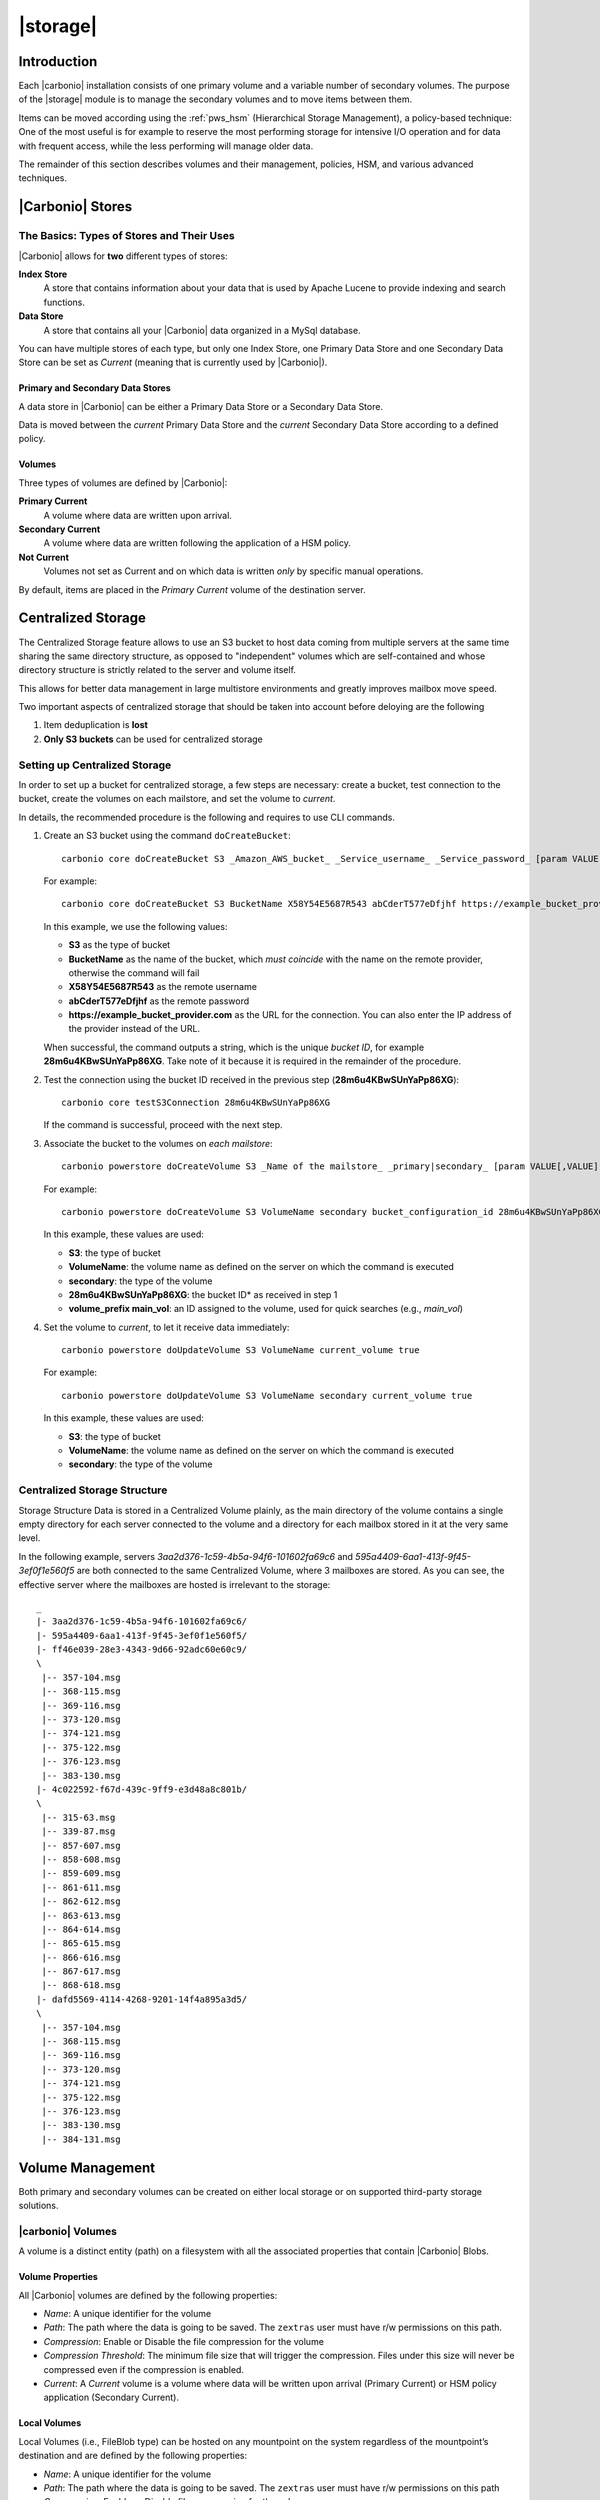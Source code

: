 .. SPDX-FileCopyrightText: 2022 Zextras <https://www.zextras.com/>
..
.. SPDX-License-Identifier: CC-BY-NC-SA-4.0

=========
|storage|
=========

.. _pws_introduction:

Introduction
============

Each |carbonio| installation consists of one primary volume and a
variable number of secondary volumes. The purpose of the |storage|
module is to manage the secondary volumes and to move items between
them.

Items can be moved according using the :ref:`pws_hsm` (Hierarchical
Storage Management), a policy-based technique: One of the most useful
is for example to reserve the most performing storage for intensive
I/O operation and for data with frequent access, while the less
performing will manage older data.

The remainder of this section describes volumes and their management,
policies, HSM, and various advanced techniques.

.. _pws_|carbonio|_stores:

|Carbonio| Stores
=================

.. _pws_the_basics_types_of_stores_and_their_uses:

The Basics: Types of Stores and Their Uses
------------------------------------------

|Carbonio| allows for **two** different types of stores:

**Index Store**
   A store that contains information about your data that is used by
   Apache Lucene to provide indexing and search functions.

**Data Store**
   A store that contains all your |Carbonio| data organized in a MySql
   database.

You can have multiple stores of each type, but only one Index Store, one
Primary Data Store and one Secondary Data Store can be set as *Current*
(meaning that is currently used by |Carbonio|).

.. _pws_primary_and_secondary_data_stores:

Primary and Secondary Data Stores
~~~~~~~~~~~~~~~~~~~~~~~~~~~~~~~~~

A data store in |Carbonio| can be either a Primary Data Store or a Secondary
Data Store.

Data is moved between the *current* Primary Data Store and the *current*
Secondary Data Store according to a defined policy.

.. _volumes:

Volumes
~~~~~~~

Three types of volumes are defined by |Carbonio|:

**Primary Current**
   A volume where data are written upon arrival.

**Secondary Current**
   A volume where data are written following the application of a HSM
   policy.

**Not Current**
   Volumes not set as Current and on which data is written *only* by
   specific manual operations.

By default, items are placed in the *Primary Current* volume of the
destination server.

.. _pws_centralized_storage:

Centralized Storage
===================

.. this section should be rather up to date, since we edited it recently
   
The Centralized Storage feature allows to use an S3 bucket to host data
coming from multiple servers at the same time sharing the same directory
structure, as opposed to "independent" volumes which are self-contained
and whose directory structure is strictly related to the server and
volume itself.

This allows for better data management in large multistore environments
and greatly improves mailbox move speed.

Two important aspects of centralized storage that should be taken into
account before deloying are the following

1. Item deduplication is **lost**

2. **Only S3 buckets** can be used for centralized storage

.. _pws_enabling_centralized_storage:

Setting up Centralized Storage
------------------------------

In order to set up a bucket for centralized storage, a few steps are
necessary: create a bucket, test connection to the bucket, create the
volumes on each mailstore, and set the volume to `current`.

In details, the recommended procedure is the following and requires
to use CLI commands.


1. Create an S3 bucket using the command ``doCreateBucket``::

     carbonio core doCreateBucket S3 _Amazon_AWS_bucket_ _Service_username_ _Service_password_ [param VALUE[,VALUE]]

   For example::

     carbonio core doCreateBucket S3 BucketName X58Y54E5687R543 abCderT577eDfjhf https://example_bucket_provider.com

   In this example, we use the following values:

   * **S3** as the type of bucket
   * **BucketName** as the name of the bucket, which *must coincide*
     with the name on the remote provider, otherwise the command will
     fail
   * **X58Y54E5687R543** as the remote username
   * **abCderT577eDfjhf** as the remote password
   * **https://example_bucket_provider.com** as the URL for the
     connection. You can also enter the IP address of the provider
     instead of the URL.

   When successful, the command outputs a string, which is the unique
   *bucket ID*, for example **28m6u4KBwSUnYaPp86XG**. Take note of it
   because it is required in the remainder of the procedure.

2. Test the connection using the bucket ID received in the previous
   step (**28m6u4KBwSUnYaPp86XG**)::

     carbonio core testS3Connection 28m6u4KBwSUnYaPp86XG

   If the command is successful, proceed with the next step.

3. Associate the bucket to the volumes on *each mailstore*::

     carbonio powerstore doCreateVolume S3 _Name of the mailstore_ _primary|secondary_ [param VALUE[,VALUE]]


   For example::

     carbonio powerstore doCreateVolume S3 VolumeName secondary bucket_configuration_id 28m6u4KBwSUnYaPp86XG volume_prefix main_vol centralized

   In this example, these values are used:

   * **S3**: the type of bucket
   * **VolumeName**: the volume name as defined on the server on which the
     command is executed
   * **secondary**: the type of the volume
   * **28m6u4KBwSUnYaPp86XG**: the bucket ID* as received in step 1
   * **volume_prefix main_vol**: an ID assigned to the volume, used for
     quick searches (e.g., *main_vol*)

4.  Set the volume to *current*, to let it receive data immediately::

      carbonio powerstore doUpdateVolume S3 VolumeName current_volume true

    For example::

      carbonio powerstore doUpdateVolume S3 VolumeName secondary current_volume true


    In this example, these values are used:

    * **S3**: the type of bucket
    * **VolumeName**: the volume name as defined on the server on which the
      command is executed
    * **secondary**: the type of the volume

.. _pws_centralized_storage_structure:

Centralized Storage Structure
-----------------------------

Storage Structure Data is stored in a Centralized Volume plainly, as the
main directory of the volume contains a single empty directory for each
server connected to the volume and a directory for each mailbox stored
in it at the very same level.

In the following example, servers *3aa2d376-1c59-4b5a-94f6-101602fa69c6*
and *595a4409-6aa1-413f-9f45-3ef0f1e560f5* are both connected to the same
Centralized Volume, where 3 mailboxes are stored. As you can see, the
effective server where the mailboxes are hosted is irrelevant to the
storage::

   _
   |- 3aa2d376-1c59-4b5a-94f6-101602fa69c6/
   |- 595a4409-6aa1-413f-9f45-3ef0f1e560f5/
   |- ff46e039-28e3-4343-9d66-92adc60e60c9/
   \
    |-- 357-104.msg
    |-- 368-115.msg
    |-- 369-116.msg
    |-- 373-120.msg
    |-- 374-121.msg
    |-- 375-122.msg
    |-- 376-123.msg
    |-- 383-130.msg
   |- 4c022592-f67d-439c-9ff9-e3d48a8c801b/
   \
    |-- 315-63.msg
    |-- 339-87.msg
    |-- 857-607.msg
    |-- 858-608.msg
    |-- 859-609.msg
    |-- 861-611.msg
    |-- 862-612.msg
    |-- 863-613.msg
    |-- 864-614.msg
    |-- 865-615.msg
    |-- 866-616.msg
    |-- 867-617.msg
    |-- 868-618.msg
   |- dafd5569-4114-4268-9201-14f4a895a3d5/
   \
    |-- 357-104.msg
    |-- 368-115.msg
    |-- 369-116.msg
    |-- 373-120.msg
    |-- 374-121.msg
    |-- 375-122.msg
    |-- 376-123.msg
    |-- 383-130.msg
    |-- 384-131.msg

.. _pws_volume_management:

Volume Management
=================

Both primary and secondary volumes can be created on either local
storage or on supported third-party storage solutions.

.. _pws_|carbonio|_volumes:

|carbonio| Volumes
------------------

.. this should be valid also for carbonio

A volume is a distinct entity (path) on a filesystem with all the
associated properties that contain |Carbonio| Blobs.

.. _pws_volume_properties:

Volume Properties
~~~~~~~~~~~~~~~~~

All |Carbonio| volumes are defined by the following properties:

- *Name*: A unique identifier for the volume

- *Path*: The path where the data is going to be saved. The
  ``zextras`` user must have r/w permissions on this path.

- *Compression*: Enable or Disable the file compression for the volume

- *Compression Threshold*: The minimum file size that will trigger the
  compression. Files under this size will never be compressed even if
  the compression is enabled.

- *Current*: A *Current* volume is a volume where data will be written
  upon arrival (Primary Current) or HSM policy application (Secondary
  Current).

.. _pws_local_volumes:

Local Volumes
~~~~~~~~~~~~~

.. what's fileBlob type?
   
Local Volumes (i.e., FileBlob type) can be hosted on any mountpoint on
the system regardless of the mountpoint’s destination and are defined by
the following properties:

- *Name*: A unique identifier for the volume

- *Path*: The path where the data is going to be saved. The
  ``zextras`` user must have r/w permissions on this path

- *Compression*: Enable or Disable file compression for the volume

- *Compression Threshold*: the minimum file size that will trigger the
  compression. Files under this size will never be compressed even if
  compression is enabled.

.. _pws_current_volumes:

Current Volumes
~~~~~~~~~~~~~~~

A *Current Volume* is a volume where data will be written upon arrival
(Primary Current) or HSM Policy Application (Secondary Current). Volumes
not set as Current won’t be written upon except by specific manual
operations such as the Volume-to-Volume move.

.. _pws_volume_management_with_zextras_powerstore_administration_zimlet:

Volume Management with |storage|
~~~~~~~~~~~~~~~~~~~~~~~~~~~~~~~~

.. grid::
   :gutter: 3

   .. grid-item-card:: Via the CLI
      :columns: 12

      .. warning:: Beginning with release 8.8.9, all volume creation
         and update commands have been updated, as the ``storeType``
         argument is now required.

      .. broken crossref to S3 compatible services, removing it but
         keeping original for reference

         The ``storeType`` argument is **mandatory**, it is always the
         on the first position and accepts any one value corresponding
         to the `S3-Compatible Services <#S3-compatible-services>`_
         listed previously.  The arguments that follow in the command
         now depend on the selected ``storeType``.

      The ``storeType`` argument is **mandatory**, it is always the on
      the first position and accepts any one value corresponding to an
      S3-Compatible Services.  The arguments that follow in the
      command now depend on the selected ``storeType``.

      The commands to manage volumes are basically three::

        carbonio powerstore doCreateVolume [type]
        carbonio powerstore doUpdateVolume [type]
        carbonio powerstore doDeleteVolume [name]

      Volume deletion requires only the volume name.

      The parameters required by these commands may differ depending on the
      `[type]` of volume to be defined, which is one of the following.

      -  FileBlob (Local)

      -  Alibaba
	 
      -  Ceph
	 
      -  OpenIO

      -  Swift

      -  Cloudian (S3 compatible object storage)
	 
      -  S3 (Amazon and any S3-compatible solution not explicitly
         supported)

      -  Scality (S3 compatible object storage)

      -  EMC (S3 compatible object storage)
 
      -  Custom S3
   
.. _pws_hsm:

Hierarchical Storage Management
===============================


.. is this still valid for carbonio?

.. _pws_the_hierarchical_storage_management_technique:

The Hierarchical Storage Management Technique
---------------------------------------------

HSM is a data storage technique that moves data between different stores
according to a defined policy.

The most common use of the HSM technique is the move of *older* data
from a faster-but-expensive storage device to a slower-but-cheaper one
based on the following premises:

-  Fast storage costs more.

-  Slow storage costs less.

-  *Old* data will be accessed much less frequently than *new* data.

The advantages of the HSM technique are clear: Lowering the overall
storage cost since only a small part of your data needs to be on costly
storage, and improving the overall user experience.

.. _pws_stores_volumes_and_policies:

Stores, Volumes and Policies
~~~~~~~~~~~~~~~~~~~~~~~~~~~~

Using HSM requires a clear understanding of some related terms:

-  Primary Store: The *fast-but-expensive* store where all your data is
   initially placed.

-  Secondary Store: The *slow-but-cheap* store where *older* data will
   be moved to.

.. _pws_zextras_powerstore_moving_items_between_stores:

Moving Items between Stores
---------------------------

The main feature of the |storage| module is the ability to
apply defined HSM policies.

The move can be triggered by starting the ``doMoveBlobs`` operation
through the CLI.

.. check these in the new UI
   -  Click :bdg-dark-line:`Apply Policy` button in the Administration Zimlet.

   -  Enable Policy Application Scheduling in the Administration Zimlet and
      wait for it to start automatically.

Once the move is started, the following operations are performed:

-  |storage| scans through the Primary Store to see which items
   comply with the defined policy.

-  All the Blobs of the items found in the first step are copied to the
   Secondary Store.

-  The database entries related to the copied items are updated to
   reflect the move.

-  If the second and the third steps are completed successfully (and
   only in this case), the old Blobs are deleted from the Primary Store.

The Move operation is *stateful* - each step is executed only if the
previous step has been completed successfully - so the risk of data loss
during a Move operation is nonexistent.

.. _pws_domoveblobs:

doMoveBlobs
-----------

.. _pws_the_domoveblobs_operation_of_zextras_powerstore:

The doMoveBlobs Operation of |storage|
~~~~~~~~~~~~~~~~~~~~~~~~~~~~~~~~~~~~~~

The doMoveBlobs is the heart of |storage|.

It moves items between the Current Primary Store and the Current
Secondary Store according to the proper HSM policy.

The move is performed by a transactional algorithm. Should an error
occur during one of the steps of the operation, a rollback takes place
and no change will be made to the data.

Once |storage| identifies the items to be moved, the following
steps are performed:

-  A copy of the Blob to the Current Secondary Store is created.

-  The |Carbonio| Database is updated to notify |Carbonio| of the item’s new
   position.

-  The original Blob is deleted from the Current Primary Store.

.. _pws_what_is_moved:

What is Moved?
^^^^^^^^^^^^^^

Every item that complies with the specified HSM policy is moved.

.. card:: Example

   The following policy::
     
     message,document:before:-20day
     message:before:-10day has:attachment

   will move all emails and documents older than 20 days along with all
   emails older than 10 days that contain an attachment.

.. warning:: By default, results from the Trash folder do not appear
   in any search--and this includes the HSM Policy. In order to ensure
   that all items are moved, add "is:anywhere" to your policy.

.. _pws_policy_order:

Policy Order
^^^^^^^^^^^^

All conditions for a policy are executed in the exact order they are
specified. |storage| will loop on all items in the Current
Primary Store and apply each separate condition before starting the next
one.

This means that the following policies

::

   message,document:before:-20day
   message:before:-10day has:attachment

::

   message:before:-10day has:attachment
   message,document:before:-20day

applied daily on a sample server that sends/receives a total of 1000
emails per day, 100 of which contain one or more attachments, will have
the same final result. However, the execution time of the second policy
will probably be slightly higher (or much higher, depending on the
number and size of the emails on the server).

This is because in the first policy, the first condition
(``message,document:before:-20day``) will loop on all items and move
many of them to the Current Secondary Store, leaving fewer items for
the second condition to loop on.

Likewise, having the ``message:before:-10day has:attachment`` as the
first condition will leave more items for the second condition to loop
on.

This is just an example and does not apply to all cases, but gives an
idea of the need to carefully plan your HSM policy.

.. _pws_executing_the_domoveblobs_operation_a_k_a_applying_the_hsm_policy:

Executing the doMoveBlobs Operation (a.k.a. Applying the HSM Policy)
~~~~~~~~~~~~~~~~~~~~~~~~~~~~~~~~~~~~~~~~~~~~~~~~~~~~~~~~~~~~~~~~~~~~

*Applying a policy* means running the ``doMoveBlobs`` operation in order
to move items between the Primary and Secondary store according to the
defined policy.

|storage| gives you two different options:

- Via the CLI

- Through Scheduling

.. warning:: Items in **Trash** or dumpster folders are not moved to
   the secondary store by the HSM module. Currently, there is no
   option to define a policy for **Trash** and dumpster.

To apply the HSM Policy via the CLI, run the following command as the
``zextras`` user::

  carbonio powerstore doMoveBlobs

.. this must be checked on new UI
   .. _pws_domoveblobs_stats_and_info:

   doMoveBlobs Stats and Info
   ~~~~~~~~~~~~~~~~~~~~~~~~~~

   Information about disk space savings, operation performances and more
   are available by clicking the *Stats* button under the ``Secondary
   Volumes`` list in the |storage| tab of the Administration
   Zimlet.

.. _pws_policy_management:

Policy Management
=================

.. _pws_what_is_a_policy:

What is a Policy?
-----------------

An HSM policy is a set of rules that define what items will be moved
from the Primary Store to the Secondary Store when the ``doMoveBlobs``
operation of |storage| is triggered, either manually or by
scheduling.

A policy can consist of a single rule that is valid for all item types
(*Simple* policy) or multiple rules valid for one or more item types
(*Composite* policy).

.. _pws_policy_examples:

Policy Examples
~~~~~~~~~~~~~~~

Here are some policy examples. To see how to create the policies in the
|storage| module, see below.

-  *Move all items older than 30 days*

-  *Move emails older than 15 days and items of all other kinds older
   than 30 days*

-  *Move calendar items older than 15 days, Drive items older than 20
   days and all emails in the "Archive" folder*

.. _pws_defining_a_policy:

Defining a Policy
-----------------

Policies can be defined both from the |storage| tab of the |adminui|
and from the CLI. You can specify a |Carbonio| Search in both cases.

.. grid::

   .. grid-item-card:: Via  the CLI
      :columns: 6                       

      Two policy management commands are available in the CLI::

         carbonio powerstore setHSMPolicy hsm_policy

         carbonio powerstore +setHsmPolicy hsm_policy

      These command share the same syntax; the difference is that
      ``setHSMPolicy`` creates **new** policies, *replacing* existing
      one, while ``+setHSMPolicy`` *adds* policies to existing ones.

.. _pws_zextras_powerstore_and_s3_buckets:

|storage| and S3 buckets
========================

Primary and Secondary volumes created with |storage| can be
hosted on S3 buckets, effectively moving the largest part of your data
to secure and durable cloud storage.

.. _pws_s3_compatible_services:

S3-compatible Services
----------------------

While any storage service compatible with the Amazon S3 API should work
out of the box with |storage|, listed here are the only
officially supported platforms:

-  FileBlob (standard local volume)

-  Amazon S3

-  EMC

-  OpenIO

-  Swift

-  Scality S3

-  Cloudian

-  Custom S3 (any unsupported S3-compliant solution)

.. _pws_primary_volumes_and_the_incoming_directory:

Primary Volumes and the "Incoming" directory
--------------------------------------------

In order to create a remote *Primary Store* on a mailbox server a
local "Incoming" directory must exist on that server. The default
directory is :file:`/opt/|carbonio|/incoming`; you can check or modify
the current value using these commands:

.. code:: bash

   carbonio config server get $(zmhostname) attribute incomingPath
   carbonio config server set $(zmhostname) attribute incomingPath value /path/to/dir

.. _pws_local_cache:

Local Cache
-----------

Storing a volume on third-party remote storage solutions requires a
local directory to be used for item caching, which must be readable and
writable by the *|carbonio|* user.

..
   The local directory must be created manually and its path must be
   entered in the |storage| section of the Administration Zimlet
   in the |Carbonio| Administration Console.

If the Local Cache directory is not set, you won’t be able to create any
secondary volume on an S3-compatible device or service.

.. warning:: Failing to correctly configure the cache directory will
   cause items to be unretrievable, meaning that users will get a ``No
   such BLOB`` error when trying to access any item stored on an S3
   volume.

.. _pws_bucket_setup:

Bucket Setup
------------

|storage| doesn’t need any dedicated setting or configuration
on the S3 side, so setting up a bucket for your volumes is easy.
Although creating a dedicated user bucket and access policy are not
required, they are strongly suggested because they make it much easier
to manage.

All you need to start storing your secondary volumes on S3 is:

-  An S3 bucket. You need to know the bucket’s name and region in order
   to use it.

-  A user’s Access Key and Secret.

-  A policy that grants the user full rights on your bucket.

.. _pws_bucket_management:

Bucket Management
-----------------

A centralized Bucket Management UI is available in the |Carbonio|
|adminui|. This facilitates saving bucket information to be reused
when creating a new volume on an S3-compatible storage instead of
entering the information each time.

To access the Bucket Management UI:

-  Access |Carbonio|\'s |adminui|

-  Select the "Configure" entry on the left menu

-  Select the "Global Settings" entry

-  Select the S3 Buckets entry

Any bucket added to the system will be available when creating a new
volume of the following type: Amazon S3, Ceph, Cloudian, EMC, Scality
S3, Custom S3, Yandex, Alibaba.

It’s also possible to create new buckets via the CLI using the
:command:`carbonio core doCreateBucket` commands.

.. _pws_bucket_paths_and_naming:

Bucket paths and naming
-----------------------

Files are stored in a bucket according to a well-defined path, which can
be customized at will in order to make your bucket’s contents easier to
understand even on multi-server environments with multiple secondary
volumes::

  /Bucket Name/Destination Path/[Volume Prefix-]serverID/

-  The **Bucket Name** and **Destination Path** are not tied to the
   volume itself, and there can be as many volumes under the same
   destination path as you wish.

-  The **Volume Prefix**, on the other hand, is specific to each volume
   and it’s a quick way to differentiate and recognize different volumes
   within the bucket.

.. _pws_amazon_s3_tips:

Amazon S3 Tips
--------------

.. _pws_bucket:

Bucket
~~~~~~

Storing your secondary |Carbonio| volumes on Amazon S3 doesn’t have any
specific bucket requirements, but we suggest that you create a dedicated
bucket and disable Static Website Hosting for easier management.

.. _pws_user:

User
~~~~

To obtain an Access Key and the related Secret, a ``Programmatic
Access`` user is needed. We suggest that you create a dedicated user in
Amazon’s IAM Service for easier management.

.. _pws_rights_management:

Rights Management
~~~~~~~~~~~~~~~~~

In Amazon’s IAM, you can set access policies for your users. It’s
mandatory that the user of your Access Key and Secret has a set of
appropriate rights both on the bucket itself and on its contents. For
easier management, we recommend granting full rights as shown in the
following example.

.. card::

   Example structure of user's permission
   ^^^^
   
   .. code:: 

      {
          `Version`: `[LATEST API VERSION]`,
          `Statement`: [
              {
                  `Sid`: `[AUTOMATICALLY GENERATED]`,
                  `Effect`: `Allow`,
                  `Action`: [
                      `s3:*`
                  ],
                  `Resource`: [
                      `[BUCKET ARN]/*`,
                      `[BUCKET ARN]`
                  ]
              }
          ]
      }
   ++++

   .. warning:: This is not a valid configuration policy. Don’t copy and
      paste it into your user’s settings as it won’t be validated.

If you only wish to grant minimal permissions, change the ``Action``
section to:

.. card::

   .. code::

      "Action": [
                      `s3:PutObject`,
                      `s3:GetObject`,
                      `s3:DeleteObject`,
                      `s3:AbortMultipartUpload`
                    ],

The bucket’s ARN is expressed according to Amazon’s standard naming
format: **arn:partition:service:region:account-id:resource**. For more
information about this topic, please see Amazon’s documentation.

.. _pws_bucket_paths_and_naming_2:

Bucket Paths and Naming
~~~~~~~~~~~~~~~~~~~~~~~

Files are stored in a bucket according to a well-defined path, which can
be customized at will to make your bucket’s contents easier to
understand (even on multi-server environments with multiple secondary
volumes)::

  /Bucket Name/Destination Path/serverID/

The **Bucket Name** and **Destination Path** are not tied to the volume
itself, and there can be as many volumes under the same destination path
as you wish.

The **Volume Prefix**, on the other hand, is specific to each volume and
it’s a quick way to differentiate and recognize different volumes within
the bucket.

.. _pws_infrequent_access_storage_class:

Infrequent Access Storage Class
~~~~~~~~~~~~~~~~~~~~~~~~~~~~~~~

|storage| is compatible with the
``Amazon S3 Standard - Infrequent access`` storage class and will set
any file larger than the ``Infrequent Access
Threshold`` value to this storage class as long as the option has been
enabled on the volume.

.. seealso::
   
   The official Amazon S3 documentation on `Infrequent Access
   <https://aws.amazon.com/s3/storage-classes/#Infrequent_access>`_

.. _pws_intelligent_tiering_storage_class:

Intelligent Tiering Storage Class
~~~~~~~~~~~~~~~~~~~~~~~~~~~~~~~~~

|storage| is compatible with the
``Amazon S3 - Intelligent Tiering`` storage class and will set the
appropriate Intelligent Tiering flag on all files, as long as the option
has been enabled on the volume.

.. seealso::
   
   The official Amazon S3 documentation on `Intelligent Tiering
   <https://aws.amazon.com/s3/storage-classes/#Unknown_or_changing_access/>`_

.. _pws_item_deduplication:

Item Deduplication
==================

.. _pws_what_is_item_deduplication:

What is Item Deduplication
--------------------------

Item deduplication is a technique that allows you to save disk space by
storing a single copy of an item and referencing it multiple times
instead of storing multiple copies of the same item and referencing each
copy only once.

This might seem like a minor improvement. However, in practical use, it
makes a significant difference.

.. _pws_item_deduplication_in_|carbonio|:

Item Deduplication in |Carbonio|
~~~~~~~~~~~~~~~~~~~~~~~~~~~~~~~~

Item deduplication is performed by |Carbonio| at the moment of storing a new
item in the Current Primary Volume.

When a new item is being created, its ``message ID`` is compared to a
list of cached items. If there is a match, a hard link to the cached
message’s BLOB is created instead of a whole new BLOB for the message.

The dedupe cache is managed in |Carbonio| through the following config
attributes.

.. grid::
   :gutter: 2
            
   .. grid-item-card:: 
      :columns: 3   

      **zimbraPrefDedupeMessagesSentToSelf**
      ^^^^^

      Used to set the deduplication behavior for sent-to-self
      messages::
      
         <attr id="144" name="|carbonio|PrefDedupeMessagesSentToSelf" type="enum" value="dedupeNone,secondCopyifOnToOrCC,dedupeAll" cardinality="single"
         optionalIn="account,cos" flags="accountInherited,domainAdminModifiable">
           <defaultCOSValue>dedupeNone</defaultCOSValue>
           <desc>dedupeNone|secondCopyIfOnToOrCC|moveSentMessageToInbox|dedupeAll</desc>
         </attr>
         
   .. grid-item-card::
      :columns: 3

      **zimbraMessageIdDedupeCacheSize**
      ^^^^

      Number of cached Message IDs::

         <attr id="334" name="|carbonio|MessageIdDedupeCacheSize" type="integer" cardinality="single" optionalIn="globalConfig" min="0">
           <globalConfigValue>3000</globalConfigValue>
           <desc>
             Number of Message-Id header values to keep in the LMTP dedupe cache.
             Subsequent attempts to deliver a message with a matching Message-Id
             to the same mailbox will be ignored.  A value of 0 disables deduping.
           </desc>
         </attr>

   .. grid-item-card:: 
      :columns: 3

      **zimbraPrefMessageIdDedupingEnabled**
      ^^^^
      
      Manage deduplication at account or COS-level::
        

         <attr id="1198" name="|carbonio|PrefMessageIdDedupingEnabled" type="boolean" cardinality="single" optionalIn="account,cos" flags="accountInherited"
          since="8.0.0">
           <defaultCOSValue>TRUE</defaultCOSValue>
           <desc>
             Account-level switch that enables message deduping.  See zimbraMessageIdDedupeCacheSize for more details.
           </desc>
         </attr>

   .. grid-item-card:: 
      :columns: 3

      **zimbraMessageIdDedupeCacheTimeout**
      ^^^^
      
      Timeout for each entry in the dedupe cache::

         <attr id="1340" name="zimbraMessageIdDedupeCacheTimeout" type="duration" cardinality="single" optionalIn="globalConfig" since="7.1.4">
           <globalConfigValue>0</globalConfigValue>
           <desc>
             Timeout for a Message-Id entry in the LMTP dedupe cache. A value of 0 indicates no timeout.
             zimbraMessageIdDedupeCacheSize limit is ignored when this is set to a non-zero value.
           </desc>
         </attr>

.. (older |Carbonio| versions might use different attributes or lack some of
   them)

.. _pws_item_deduplication_and_zextras_powerstore:

Item Deduplication and |storage|
--------------------------------

The |storage| features a ``doDeduplicate`` operation that
parses a target volume to find and deduplicate any duplicated item.

Doing so you will save even more disk space, as while |Carbonio|’s automatic
deduplication is bound to a limited cache, |storage|’s
deduplication will also find and take care of multiple copies of the
same email regardless of any cache or timing.

Running the ``doDeduplicate`` operation is also highly suggested after a
migration or a large data import in order to optimize your storage
usage.

.. _pws_running_a_volume_deduplication:

Running a Volume Deduplication
~~~~~~~~~~~~~~~~~~~~~~~~~~~~~~



.. grid::
   :gutter: 3


   .. grid-item-card::  Via the CLI
      :columns: 6

      To run a volume deduplication through the CLI, use the :command:`carbonio
      powerstore doDeduplicate` command.

      .. include:: carboniocli/carbonio_powerstore_doDeduplicate.rst
	   
To list all available volumes, you can use the :command:`carbonio
getAllVolumes` command.

.. _pws_dodeduplicate_stats:

``doDeduplicate`` Stats
~~~~~~~~~~~~~~~~~~~~~~~

The ``doDeduplicate`` operation is a valid target for the ``monitor``
command, meaning that you can watch the command’s statistics while it’s
running through the :command:`carbonio powerstore monitor [operationID]`
command. Sample Output is::

   Current Pass (Digest Prefix):  63/64
    Checked Mailboxes:             148/148
    Deduplicated/duplicated Blobs: 64868/137089
    Already Deduplicated Blobs:    71178
    Skipped Blobs:                 0
    Invalid Digests:               0
    Total Space Saved:             21.88 GB

-  *Current Pass (Digest Prefix)*: The ``doDeduplicate`` command will
   analyze the BLOBS in groups based on the first character of their
   digest (name).

-  *Checked Mailboxes*: The number of mailboxes analyzed for the current
   pass.

-  *Deduplicated/duplicated Blobs*: Number of BLOBS deduplicated by the
   current operation / Number of total duplicated items on the volume.

-  *Already Deduplicated Blobs*: Number of deduplicated blobs on the
   volume (duplicated blobs that have been deduplicated by a previous
   run).

-  *Skipped Blobs*: BLOBs that have not been analyzed, usually because
   of a read error or missing file.

-  *Invalid Digests*: BLOBs with a bad digest (name different from the
   actual digest of the file).

-  *Total Space Saved*: Amount of disk space freed by the doDeduplicate
   operation.

Looking at the sample output above we can see that:

-  The operation is running the second to last pass on the last mailbox.

-  137089 duplicated BLOBs have been found, 71178 of which have already
   been deduplicated previously.

-  The current operation deduplicated 64868 BLOBs, for a total disk
   space saving of 21.88GB.

.. _pws_advanced_volume_operations:

Advanced Volume Operations
==========================

.. _pws_zextras_powerstore_more_than_meets_the_eye:

|storage|: More than Meets the Eye
----------------------------------

At first sight, |storage| seems to be strictly dedicated to
HSM. However, it also features some highly useful volume-related tools
that are not directly related to HSM.

Due to the implicit risks in volume management, these tools are only
available through the CLI.

.. _pws_volume_operations_at_a_glance:

Volume Operations at a Glance
-----------------------------

The following volume operations are available:

**doCheckBlobs**: Perform BLOB coherency checks on one or more volumes.

**doDeduplicate**: Start Item Deduplication on a volume.

**doVolumeToVolumeMove**: Move all items from one volume to another.

**getVolumeStats**: Display information about a volume’s size and number
of thereby contained items/blobs.

.. grid::
   :gutter: 3

   .. grid-item-card::
      :columns: 6

      doCheckBlobs
      ^^^^

      .. dropdown:: CLI full reference

         .. include:: carboniocli/carbonio_powerstore_doCheckBlobs.rst

      .. rubric:: Description and Tips

      The doCheckBlobs operation can be used to run BLOB coherency checks on
      volumes and mailboxes. This can be useful when experiencing issues
      related to broken or unviewable items, which are often caused because
      either |Carbonio| cannot find or access the BLOB file related to an item or
      there is an issue with the BLOB content itself.

      Specifically, the following checks are made:

      -  DB-to-BLOB coherency: For every Item entry in |Carbonio|’s DB, check
         whether the appropriate BLOB file exists.

      -  BLOB-to-DB coherency: For every BLOB file in a volume/mailbox, check
         whether the appropriate DB data exists.

      -  Filename coherency: Checks the coherency of each BLOB’s filename with
         its content (as BLOBs are named after their file’s SHA hash).

      -  Size coherency: For every BLOB file in a volume/mailbox, checks
         whether the BLOB file’s size is coherent with the expected size
         (stored in the DB).

      .. important:: The old ``zmblobchk`` command is deprecated and
         replaced by ``carbonio powerstore doCheckBlobs`` on all
         infrastructures using |storage| module.

   .. grid-item-card::
      :columns: 6

      doDeduplicate
      ^^^^
      
      .. dropdown:: CLI full reference
                    
         .. include:: carboniocli/carbonio_powerstore_doDeduplicate.rst
                   
   .. grid-item-card::
      :columns: 6


      doVolumeToVolumeMove
      ^^^^

      .. dropdown:: CLI full reference

         .. include:: carboniocli/carbonio_powerstore_doVolumeToVolumeMove.rst

      .. rubric:: **Description and Tips**

      This command can prove highly useful in all situations where you need to
      stop using a volume, such as:

      -  Decommissioning old hardware: If you want to get rid of an old disk
         in a physical server, create new volumes on other/newer disks and
         move your data there.

      -  Fixing *little mistakes*: If you accidentally create a new volume in
         the wrong place, move the data to another volume.

      -  Centralize volumes: Centralize and move volumes as you please, for
         example, if you redesigned your storage infrastructure or you are
         tidying up your |Carbonio| volumes.

      .. hint:: Starting from version 3.0.10, |storage| can also
         move "Index" volumes.

   .. grid-item-card::
      :columns: 6


      getVolumeStats
      ^^^^^^^^^^^^

      .. dropdown:: CLI full reference

         .. include:: carboniocli/carbonio_powerstore_doCheckBlobs.rst

      .. rubric:: **Description and Tips**

      This command provides the following information about a volume:

      .. csv-table::
         :header: "Name","Description"
         :widths: 20, 80

         "id", "The ID of the volume"
         "name", "The Name of the volume"
         "path", "The Path of the volume"
         "compressed", "Compression enabled/disabled"
         "threshold", "Compression threshold (in bytes)"
         "lastMoveOutcome", "Exit status of the latest doMoveBlobs
         operation"
         "lastMoveTimestamp", "End timestamp of the latest doMoveBlobs
         operation"
         "lastMoveDuration", "Duration of the last doMoveBlobs operation"
         "lastItemMovedCount", "Number of items moved to the current
         secondary volume during the latest doMoveBlobs operation"
         "bytesSaved", "Total amount of disk space freed up thanks to
         deduplication and compression"
         "bytesSavedLast", "Amount of disk space freed up thanks to
         deduplication and compression during the latest doMoveBlobs
         operation"

The ``show_volume_size`` and ``show_blob_num`` options will add the
following data to the output:

.. csv-table::
   :header: "Option", "Name", "description"
            
   "show_volume_size", "totSize", "Total disk space used"           
   "show_blob_num", "blobNumber", "Number of BLOB files"


..
   .. _zextras_powerstore_cli:

   |storage| CLI
   ======================

   This section contains the index of all ``zxsuite powerstore``
   commands. Full reference can be found in the dedicated section
   :ref:`zextras_powerstore_full_cli`.

   :ref:`testS3Connection <zxsuite_core_testS3Connection>`
   :octicon:`dash` :ref:`Indexing content-extraction-tool add <zxsuite_powerstore_Indexing_content-extraction-tool_add>`
   :octicon:`dash` :ref:`Indexing content-extraction-tool list <zxsuite_powerstore_Indexing_content-extraction-tool_list>`
   :octicon:`dash` :ref:`Indexing content-extraction-tool remove <zxsuite_powerstore_Indexing_content-extraction-tool_remove>`
   :octicon:`dash` :ref:`doCheckBlobs <zxsuite_powerstore_doCheckBlobs>`
   :octicon:`dash` :ref:`doCreateVolume Alibaba <zxsuite_powerstore_doCreateVolume_Alibaba>`
   :octicon:`dash` :ref:`doCreateVolume Centralized <zxsuite_powerstore_doCreateVolume_Centralized>`
   :octicon:`dash` :ref:`doCreateVolume Ceph <zxsuite_powerstore_doCreateVolume_Ceph>`
   :octicon:`dash` :ref:`doCreateVolume Cloudian <zxsuite_powerstore_doCreateVolume_Cloudian>`
   :octicon:`dash` :ref:`doCreateVolume CustomS3 <zxsuite_powerstore_doCreateVolume_CustomS3>`
   :octicon:`dash` :ref:`doCreateVolume EMC <zxsuite_powerstore_doCreateVolume_EMC>`
   :octicon:`dash` :ref:`doCreateVolume FileBlob <zxsuite_powerstore_doCreateVolume_FileBlob>`
   :octicon:`dash` :ref:`doCreateVolume OpenIO <zxsuite_powerstore_doCreateVolume_OpenIO>`
   :octicon:`dash` :ref:`doCreateVolume S3 <zxsuite_powerstore_doCreateVolume_S3>`
   :octicon:`dash` :ref:`doCreateVolume ScalityS3 <zxsuite_powerstore_doCreateVolume_ScalityS3>`
   :octicon:`dash` :ref:`doCreateVolume Swift <zxsuite_powerstore_doCreateVolume_Swift>`
   :octicon:`dash` :ref:`doDeduplicate <zxsuite_powerstore_doDeduplicate>`
   :octicon:`dash` :ref:`doDeleteDrivePreviews <zxsuite_powerstore_doDeleteDrivePreviews>`
   :octicon:`dash` :ref:`doDeleteVolume <zxsuite_powerstore_doDeleteVolume>`
   :octicon:`dash` :ref:`doMailboxMove <zxsuite_powerstore_doMailboxMove>`
   :octicon:`dash` :ref:`doMoveBlobs <zxsuite_powerstore_doMoveBlobs>`
   :octicon:`dash` :ref:`doPurgeMailboxes <zxsuite_powerstore_doPurgeMailboxes>`
   :octicon:`dash` :ref:`doRemoveHsmPolicy <zxsuite_powerstore_doRemoveHsmPolicy>`
   :octicon:`dash` :ref:`doRemoveOrphanedBlobs <zxsuite_powerstore_doRemoveOrphanedBlobs>`
   :octicon:`dash` :ref:`doRestartService <zxsuite_powerstore_doRestartService>`
   :octicon:`dash` :ref:`doStartService <zxsuite_powerstore_doStartService>`
   :octicon:`dash` :ref:`doStopAllOperations <zxsuite_powerstore_doStopAllOperations>`
   :octicon:`dash` :ref:`doStopOperation <zxsuite_powerstore_doStopOperation>`
   :octicon:`dash` :ref:`doStopService <zxsuite_powerstore_doStopService>`
   :octicon:`dash` :ref:`doUpdateVolume Alibaba <zxsuite_powerstore_doUpdateVolume_Alibaba>`
   :octicon:`dash` :ref:`doUpdateVolume Ceph <zxsuite_powerstore_doUpdateVolume_Ceph>`
   :octicon:`dash` :ref:`doUpdateVolume Cloudian <zxsuite_powerstore_doUpdateVolume_Cloudian>`
   :octicon:`dash` :ref:`doUpdateVolume CustomS3 <zxsuite_powerstore_doUpdateVolume_CustomS3>`
   :octicon:`dash` :ref:`doUpdateVolume EMC <zxsuite_powerstore_doUpdateVolume_EMC>`
   :octicon:`dash` :ref:`doUpdateVolume FileBlob <zxsuite_powerstore_doUpdateVolume_FileBlob>`
   :octicon:`dash` :ref:`doUpdateVolume OpenIO <zxsuite_powerstore_doUpdateVolume_OpenIO>`
   :octicon:`dash` :ref:`doUpdateVolume S3 <zxsuite_powerstore_doUpdateVolume_S3>`
   :octicon:`dash` :ref:`doUpdateVolume ScalityS3 <zxsuite_powerstore_doUpdateVolume_ScalityS3>`
   :octicon:`dash` :ref:`doUpdateVolume Swift <zxsuite_powerstore_doUpdateVolume_Swift>`
   :octicon:`dash` :ref:`doVolumeToVolumeMove <zxsuite_powerstore_doVolumeToVolumeMove>`
   :octicon:`dash` :ref:`getAllOperations <zxsuite_powerstore_getAllOperations>`
   :octicon:`dash` :ref:`getAllVolumes <zxsuite_powerstore_getAllVolumes>`
   :octicon:`dash` :ref:`getHsmPolicy <zxsuite_powerstore_getHsmPolicy>`
   :octicon:`dash` :ref:`getMovedMailboxes <zxsuite_powerstore_getMovedMailboxes>`
   :octicon:`dash` :ref:`getNonLocalMailboxes <zxsuite_powerstore_getNonLocalMailboxes>`
   :octicon:`dash` :ref:`getProperty <zxsuite_powerstore_getProperty>`
   :octicon:`dash` :ref:`getServices <zxsuite_powerstore_getServices>`
   :octicon:`dash` :ref:`getVolumeStats <zxsuite_powerstore_getVolumeStats>`
   :octicon:`dash` :ref:`monitor <zxsuite_powerstore_monitor>`
   :octicon:`dash` :ref:`runBulkDelete <zxsuite_powerstore_runBulkDelete>`
   :octicon:`dash` :ref:`setHSMPolicy <zxsuite_powerstore_setHSMPolicy>`
   :octicon:`dash` :ref:`setProperty <zxsuite_powerstore_setProperty>`
   :octicon:`dash` :ref:`+setHsmPolicy <zxsuite_powerstore_+setHsmPolicy>`
